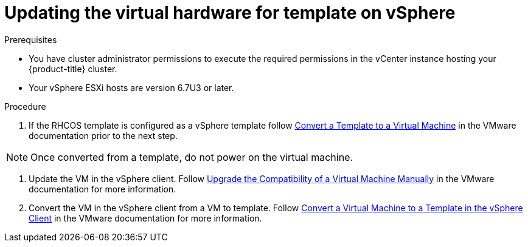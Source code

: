 // Module included in the following assemblies:
//
// updating/updating-hardware-on-nodes-running-in-vsphere.adoc

:_content-type: PROCEDURE
[id="update-vsphere-virtual-hardware-on-template_{context}"]
= Updating the virtual hardware for template on vSphere

.Prerequisites

* You have cluster administrator permissions to execute the required permissions in the vCenter instance hosting your {product-title} cluster.
* Your vSphere ESXi hosts are version 6.7U3 or later.

.Procedure

. If the RHCOS template is configured as a vSphere template follow link:https://docs.vmware.com/en/VMware-vSphere/7.0/com.vmware.vsphere.vm_admin.doc/GUID-D632CAC5-BA5E-4A1E-959B-382D9ACB1DD0_copy.html[Convert a Template to a Virtual Machine]
in the VMware documentation prior to the next step.

[NOTE]
====
Once converted from a template, do not power on the virtual machine.
====

. Update the VM in the vSphere client. Follow link:https://docs.vmware.com/en/VMware-vSphere/7.0/com.vmware.vsphere.vm_admin.doc/GUID-60768C2F-72E1-42E0-8A17-CA76849F2950.html[Upgrade the Compatibility of a Virtual Machine Manually] in the VMware documentation for more information.
. Convert the VM in the vSphere client from a VM to template. Follow link:https://docs.vmware.com/en/VMware-vSphere/6.0/com.vmware.vsphere.hostclient.doc/GUID-846238E4-A1E3-4A28-B230-33BDD1D57454.html[Convert a Virtual Machine to a Template in the vSphere Client] in the VMware documentation for more information.

